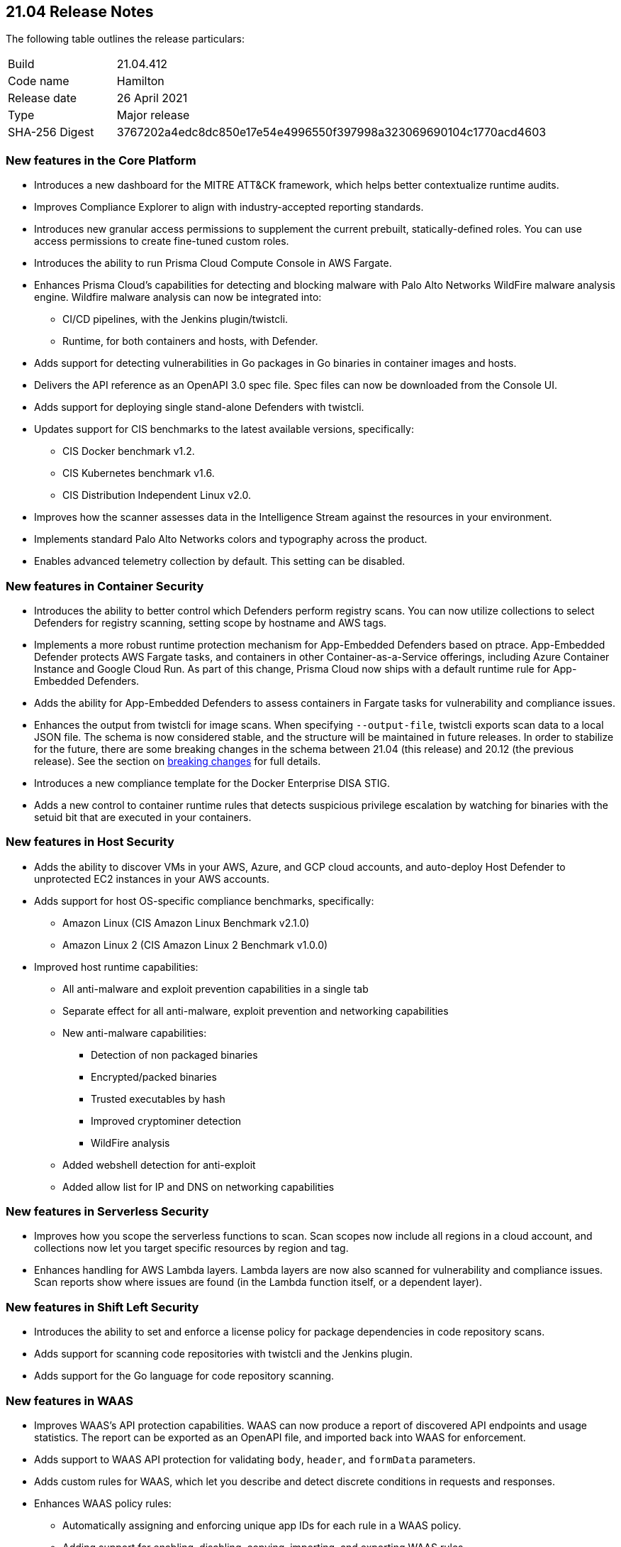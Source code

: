 == 21.04 Release Notes

The following table outlines the release particulars:

[cols="1,4"]
|===
|Build
|21.04.412

|Code name
|Hamilton

|Release date
|26 April 2021

|Type
|Major release

|SHA-256 Digest
|3767202a4edc8dc850e17e54e4996550f397998a323069690104c1770acd4603
|===

// Besides hosting the download on the Palo Alto Networks Customer Support Portal, we also support programmatic download (e.g., curl, wget) of the release directly from our CDN:
//
// LINK


=== New features in the Core Platform

// #19679
* Introduces a new dashboard for the MITRE ATT&CK framework, which helps better contextualize runtime audits.

// #20768
* Improves Compliance Explorer to align with industry-accepted reporting standards.

// #17804
* Introduces new granular access permissions to supplement the current prebuilt, statically-defined roles.
You can use access permissions to create fine-tuned custom roles.

// #23565
* Introduces the ability to run Prisma Cloud Compute Console in AWS Fargate.

// #24488, #24448
* Enhances Prisma Cloud's capabilities for detecting and blocking malware with Palo Alto Networks WildFire malware analysis engine.
Wildfire malware analysis can now be integrated into:
** CI/CD pipelines, with the Jenkins plugin/twistcli.
** Runtime, for both containers and hosts, with Defender.

// #23906
* Adds support for detecting vulnerabilities in Go packages in Go binaries in container images and hosts.

// #23319
* Delivers the API reference as an OpenAPI 3.0 spec file.
Spec files can now be downloaded from the Console UI.

// #20921
* Adds support for deploying single stand-alone Defenders with twistcli.

// #14020, #23427
* Updates support for CIS benchmarks to the latest available versions, specifically:
** CIS Docker benchmark v1.2.
** CIS Kubernetes benchmark v1.6.
** CIS Distribution Independent Linux v2.0.

// #23780
* Improves how the scanner assesses data in the Intelligence Stream against the resources in your environment.

// #23952
* Implements standard Palo Alto Networks colors and typography across the product.

// #23134
* Enables advanced telemetry collection by default. This setting can be disabled.


=== New features in Container Security

// #23566
* Introduces the ability to better control which Defenders perform registry scans.
You can now utilize collections to select Defenders for registry scanning, setting scope by hostname and AWS tags.

// #25866, #27135
* Implements a more robust runtime protection mechanism for App-Embedded Defenders based on ptrace.
App-Embedded Defender protects AWS Fargate tasks, and containers in other Container-as-a-Service offerings, including Azure Container Instance and Google Cloud Run.
As part of this change, Prisma Cloud now ships with a default runtime rule for App-Embedded Defenders.

// #24602
* Adds the ability for App-Embedded Defenders to assess containers in Fargate tasks for vulnerability and compliance issues.

// #26520
* Enhances the output from twistcli for image scans.
When specifying `--output-file`, twistcli exports scan data to a local JSON file.
The schema is now considered stable, and the structure will be maintained in future releases.
In order to stabilize for the future, there are some breaking changes in the schema between 21.04 (this release) and 20.12 (the previous release).
See the section on <<_breaking_changes,breaking changes>> for full details.

// #20762
* Introduces a new compliance template for the Docker Enterprise DISA STIG.

// #23489
* Adds a new control to container runtime rules that detects suspicious privilege escalation by watching for binaries with the setuid bit that are executed in your containers.


=== New features in Host Security

// #23124
* Adds the ability to discover VMs in your AWS, Azure, and GCP cloud accounts, and auto-deploy Host Defender to unprotected EC2 instances in your AWS accounts.

// #23427
* Adds support for host OS-specific compliance benchmarks, specifically:
** Amazon Linux (CIS Amazon Linux Benchmark v2.1.0)
** Amazon Linux 2 (CIS Amazon Linux 2 Benchmark v1.0.0)

// #20356
* Improved host runtime capabilities:
** All anti-malware and exploit prevention capabilities in a single tab
** Separate effect for all anti-malware, exploit prevention and networking capabilities
** New anti-malware capabilities: 
*** Detection of non packaged binaries
*** Encrypted/packed binaries
*** Trusted executables by hash
*** Improved cryptominer detection
*** WildFire analysis
** Added webshell detection for anti-exploit
** Added allow list for IP and DNS on networking capabilities


=== New features in Serverless Security

// #24422
* Improves how you scope the serverless functions to scan.
Scan scopes now include all regions in a cloud account, and collections now let you target specific resources by region and tag.

// #24420
* Enhances handling for AWS Lambda layers.
Lambda layers are now also scanned for vulnerability and compliance issues.
Scan reports show where issues are found (in the Lambda function itself, or a dependent layer).


=== New features in Shift Left Security

// #23779
* Introduces the ability to set and enforce a license policy for package dependencies in code repository scans.

// #22228
* Adds support for scanning code repositories with twistcli and the Jenkins plugin.

// #24365
* Adds support for the Go language for code repository scanning.


=== New features in WAAS

// #25108
* Improves WAAS's API protection capabilities.
WAAS can now produce a report of discovered API endpoints and usage statistics.
The report can be exported as an OpenAPI file, and imported back into WAAS for enforcement.

// #25606
* Adds support to WAAS API protection for validating `body`, `header`, and `formData` parameters.

// #18208
* Adds custom rules for WAAS, which let you describe and detect discrete conditions in requests and responses.

// #24277
* Enhances WAAS policy rules:
** Automatically assigning and enforcing unique app IDs for each rule in a WAAS policy.
** Adding support for enabling, disabling, copying, importing, and exporting WAAS rules.
** Adding the ability to export the entire WAAS policy.
** Auditing all triggered alerts.
** DoS protection: separating burst and average rates for alerting and banning.
** Access control: separating denied inbound source IPs and source countries for alert and prevent effects.
** Adding response header names and status code fields to all WAAS events.
** Adding an "Entities in scope" column for host and container rules.
** Adding a "Protection" dimension to the analytics view (supported dimensions: Firewall, DoS, Bot, Custom, Access Control).

// #16934
* Introduces reCAPTCHA integration for advanced bot detection.

// #7273
* Adds the ability to customize the page WAAS displays in response to a block action.
You can customize the page template (HTTP) and response code.

// #24288
* Improves the usability of the WAAS audit timeline graph.
You can now dynamically adjust the date filter by clicking and selecting the area of interest.


=== DISA STIG scan findings and justifications

Every release, we perform an SCAP scan of the Prisma Cloud Compute Console and Defender images.
The process is based upon the U.S. Air Force’s Platform 1 https://repo1.dso.mil/ironbank-tools/ironbank-pipeline/-/blob/master/stages/scanning/oscap-compliance-run.sh["Repo One" OpenSCAP scan] of the Prisma Cloud Compute images.
We compare our scan results to https://ironbank.dso.mil/about[IronBank’s] latest approved UBI8-minimal scan findings.
Any discrepancies are addressed or justified.

https://docs.twistlock.com/docs/government/Release_STIG_Findings/release_stig.html[Prisma Cloud Compute DISA STIG scan findings]


[#_breaking_changes]
=== Breaking changes

Be aware of the following breaking changes when upgrading to 21.04:

// #24602
* For Fargate and App-Embedded Defenders: Until this release, Prisma Cloud kept the task running if the connectivity to Console failed because of corrupt installation bundles (we just log and run the task anyway).
Now, if a task is failing or is in an error state, Prisma Cloud doesn't allow connections back to Console.

// #20768
* Compliance Explorer has been refactored to make it easier to understand how your environments, and segments of your environment, comply to policy.
Because the structure of the data has changed, existing compliance statistics will be deleted on upgrade.
Also:
** CSV export for the main table have changed according to the new table structure.
** CSV export for the compliance check dialog table have changed.
The CSV will be taken from the download API for images, containers, hosts, and serverless pages.
** Compliance metrics in Radar's sidebar have been updated to align with the new data and structure in Compliance Explorer.
** Istio compliance checks opened from Compliance explorer don't have a list of affected resources in the dialog.

// #27074
* Prometheus compliance fields have changed.
Up until this release, Prisma Cloud had metrics by impacted resources (e.g. images_critical_compliance).
Now we provide the total number of failed checks by severity.
The new metrics are:
** `low_compliance` - Total number of low severity failed compliance checks.
** `medium_compliance` - Total number of medium severity failed compliance checks.
** `high_compliance` - Total number of high severity failed compliance checks.
** `critical_compliance` - Total number of critical severity failed compliance checks.

// #23922
* The JSON file output from twistcli image scans has the following schema changes:
** Publish date - name changed, date format instead of days.
** Discovered date - name changed, date format instead of days.
** Risk factors - string array instead of an empty JSON format.

// #23922
* The twistcli flag `--include-package-files` has been deprecated and removed.

// #29049
* If you're using Kubernetes auditing, you must redeploy the AuditSink after upgrading.
Console's certificate might be renewed during upgrade, so your cluster won't be able to send audits to Prisma Cloud Console.

// #28359
* Starting with this release, only users with the administrator role can download debug logs and create backups.
The operator and auditor roles can no longer perform these actions.
The artifacts from these actions contain sensitive information that could be used to escalate privileges in Prisma Cloud.
Only admins can:
** Download debug logs from *Manage > Logs > Console*.
** Create backups from *Manage > System > Backup & restore*.

// #28237
* The _Access User_ role lost all of its permissions, except access to some generally available API endpoints that are open to all authenticated users.
Access Users will no longer be able to login to the Console UI.
This role will be removed in the next release.
As a reminder, the Access User role was originally designed for users to install certificates as part of a mechanism to control access to Docker commands.

// #19679
* As part of the work to introduce the new ATT&CK dashboard, all audits will be discarded on upgrade.

// #23839
* Installations using legacy host based licensing will not have the WAAS feature available

//#23776
* Due to reuse of network ranges in customer VPCs defenders on different clusters have the same name therefore host names were renamed.
Therefore, upon defender upgrade the old defender will appear at console as disconnected until automatically removed by the console. The upgraded defender will appear under it's new format name. Note: if the old defender(s) was specifically selected for registry scan, it will be needed to be reselected with their updated name 
New format names listed below:
** AWS format: hostname => hostname-unique AWS instance ID
For example: ip-172-31-80-18.ec2.internal => ip-172-31-80-18.ec2.internal-i-07dca3f58ecf1e48a
** Azure format: hostname => hostname-custom resource group name-subscription ID
For example: aks-agentpool-16678185-vmss000000 => aks-agentpool-16678185-vmss000000-MC_alexs-aks_alexs-aks_eastus-ae02981e-e1bd-49ec-ad81-801f157a944e

//#26088
* Customers using automatic upgrade of defender may see vulnerabiliteis reported on their defenders. This is due to the fact that the automatic upgrade replaces the binary during  while the vulenabilit(ies) exist on the base layer. In order to fix this, manual upgrade of the defenders will need to be performed  


=== Breaking changes in the API

For complete information about breaking changes and deprecated endpoints in the API, see the https://prisma.pan.dev/docs/cloud/cwpp/porting-guide/[21.04 API porting guide].


=== Deprecated this release

// #23566
* The _Registry scanner_ role for Defenders has been deprecated and removed.
Starting this release, Defenders are selected to perform registry scanning based on collections.
To determine which Defenders are part of the scanner pool, filter the table in *Manage > Defenders > Manage > Defenders* by collection.

// #26112
* The *Roles* column in the table in *Manage > Defenders > Manage > Defenders* has been deprecated and removed.
Defenders can no longer have the *Registry scanner* role (see above).
Also, the table already contains data to show if a Defender has the *Docker proxy* role.
See the *Listerner type* column in the table in *Manage > Defenders > Manage > Defenders*.
If listener type is set to *TCP Socket*, Defender acts as a Docker proxy.

// #23566
* Compliance check 420, _Image is not updated to latest_, has been deprecated and removed from the product.


=== Upcoming deprecations

* The *Access User* role will be deprecated in the next release (code-named Iverson).
